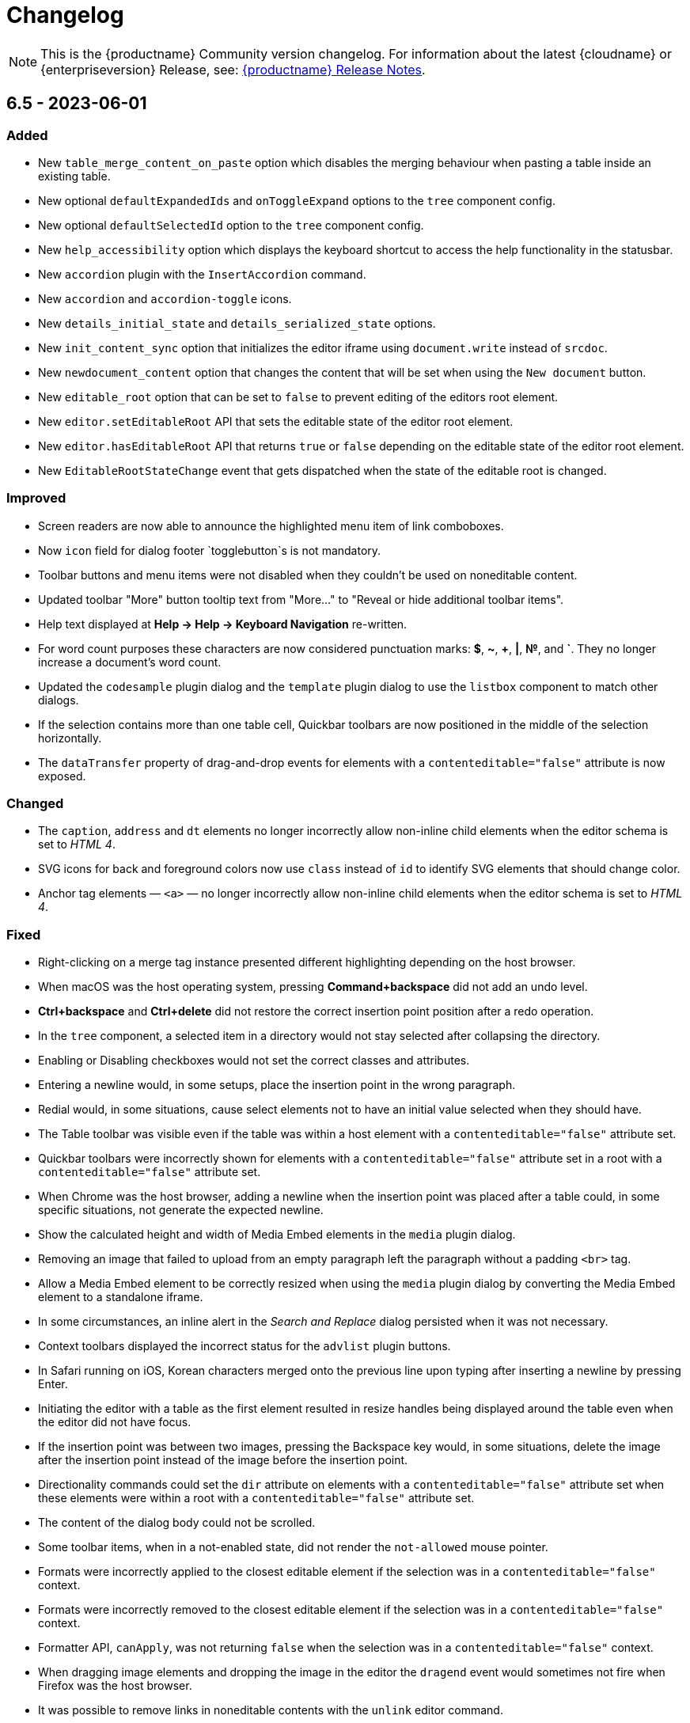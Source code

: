 = Changelog
:description: The history of TinyMCE releases.
:keywords: changelog

NOTE: This is the {productname} Community version changelog. For information about the latest {cloudname} or {enterpriseversion} Release, see: xref:release-notes.adoc[{productname} Release Notes].

== 6.5 - 2023-06-01

=== Added
* New `table_merge_content_on_paste` option which disables the merging behaviour when pasting a table inside an existing table.
* New optional `defaultExpandedIds` and `onToggleExpand` options to the `tree` component config.
* New optional `defaultSelectedId` option to the `tree` component config.
* New `help_accessibility` option which displays the keyboard shortcut to access the help functionality in the statusbar.
* New `accordion` plugin with the `InsertAccordion` command.
* New `accordion` and `accordion-toggle` icons.
* New `details_initial_state` and `details_serialized_state` options.
* New `init_content_sync` option that initializes the editor iframe using `document.write` instead of `srcdoc`.
* New `newdocument_content` option that changes the content that will be set when using the `New document` button.
* New `editable_root` option that can be set to `false` to prevent editing of the editors root element.
* New `editor.setEditableRoot` API that sets the editable state of the editor root element.
* New `editor.hasEditableRoot` API that returns `true` or `false` depending on the editable state of the editor root element.
* New `EditableRootStateChange` event that gets dispatched when the state of the editable root is changed.

=== Improved
* Screen readers are now able to announce the highlighted menu item of link comboboxes.
* Now `icon` field for dialog footer `togglebutton`s is not mandatory.
* Toolbar buttons and menu items were not disabled when they couldn't be used on noneditable content.
* Updated toolbar "More" button tooltip text from "More..." to "Reveal or hide additional toolbar items".
* Help text displayed at *Help -> Help -> Keyboard Navigation* re-written.
* For word count purposes these characters are now considered punctuation marks: *$*, *~*, *+*, *|*, *№*, and *`*. They no longer increase a document’s word count.
* Updated the `codesample` plugin dialog and the `template` plugin dialog to use the `listbox` component to match other dialogs.
* If the selection contains more than one table cell, Quickbar toolbars are now positioned in the middle of the selection horizontally.
* The `dataTransfer` property of drag-and-drop events for elements with a `contenteditable="false"` attribute is now exposed.

=== Changed
* The `caption`, `address` and `dt` elements no longer incorrectly allow non-inline child elements when the editor schema is set to _HTML 4_.
* SVG icons for back and foreground colors now use `class` instead of `id` to identify SVG elements that should change color.
* Anchor tag elements — `<a>` — no longer incorrectly allow non-inline child elements when the editor schema is set to _HTML 4_.

=== Fixed
* Right-clicking on a merge tag instance presented different highlighting depending on the host browser.
* When macOS was the host operating system, pressing *Command+backspace* did not add an undo level.
* *Ctrl+backspace* and *Ctrl+delete* did not restore the correct insertion point position after a redo operation.
* In the `tree` component, a selected item in a directory would not stay selected after collapsing the directory.
* Enabling or Disabling checkboxes would not set the correct classes and attributes.
* Entering a newline would, in some setups, place the insertion point in the wrong paragraph.
* Redial would, in some situations, cause select elements not to have an initial value selected when they should have.
* The Table toolbar was visible even if the table was within a host element with a `contenteditable="false"` attribute set.
* Quickbar toolbars were incorrectly shown for elements with a `contenteditable="false"` attribute set in a root with a `contenteditable="false"` attribute set.
* When Chrome was the host browser, adding a newline when the insertion point was placed after a table could, in some specific situations, not generate the expected newline.
* Show the calculated height and width of Media Embed elements in the `media` plugin dialog.
* Removing an image that failed to upload from an empty paragraph left the paragraph without a padding `<br>` tag.
* Allow a Media Embed element to be correctly resized when using the `media` plugin dialog by converting the Media Embed element to a standalone iframe.
* In some circumstances, an inline alert in the _Search and Replace_ dialog persisted when it was not necessary.
* Context toolbars displayed the incorrect status for the `advlist` plugin buttons.
* In Safari running on iOS, Korean characters merged onto the previous line upon typing after inserting a newline by pressing Enter.
* Initiating the editor with a table as the first element resulted in resize handles being displayed around the table even when the editor did not have focus.
* If the insertion point was between two images, pressing the Backspace key would, in some situations, delete the image after the insertion point instead of the image before the insertion point.
* Directionality commands could set the `dir` attribute on elements with a `contenteditable="false"` attribute set when these elements were within a root with a `contenteditable="false"` attribute set.
* The content of the dialog body could not be scrolled.
* Some toolbar items, when in a not-enabled state, did not render the `not-allowed` mouse pointer.
* Formats were incorrectly applied to the closest editable element if the selection was in a `contenteditable="false"` context.
* Formats were incorrectly removed to the closest editable element if the selection was in a `contenteditable="false"` context.
* Formatter API, `canApply`, was not returning `false` when the selection was in a `contenteditable="false"` context.
* When dragging image elements and dropping the image in the editor the `dragend` event would sometimes not fire when Firefox was the host browser.
* It was possible to remove links in noneditable contents with the `unlink` editor command.
* Direction was not visually changing when using the Directionality plugin on an element which had the `direction` CSS property set.
* Whitespace between transparent elements was incorrectly converted into empty paragraphs.
* Popups were not constrained within the scrollable container when in a shadow root.
* Pressing arrow keys inside RTL elements would move the insertion point in an incorrect direction when moving over elements with the `contenteditable` attribute set to `false`.
* Inserting two tables consecutively without focus in the editor resulted in the second table being inserted at the wrong position.
* Pasting content into the editor did not fire `beforeinput` and `input` events.
* In some cases, exiting a `blockquote` element could fail when the insertion point was positioned at the end of the `blockquote`.
* Templates containing an `<html>` tag were not parsed before being rendered for preview.
* Typing after deleting formatted content could remove a space at the start of the typing.
* Invalid markup in Notification and Dialog close buttons.
* In dialogs, an incorrect `aria-describedby` attribute caused the dialog body to be announced when using a screen reader.
* The sticky toolbar did not render correctly when transitioning from the custom editor view to the main view.

== 6.4.2 - 2023-04-26

=== Fixed

* The editor displayed a notification error when it failed to retrieve a blob image uri.
* Tab navigation no longer incorrectly stops at menu buttons within toolbar groups.
* The `urlinput` dialog component would not open the type-ahead dropdown when the input value was reset to an empty string.
* Redial would, in some circumstances, cause elements to not have an initial value selected when they should have.
* When hovering over tree dialog components the mouse pointer rendered incorrectly.
* The `tox-button` and `tox-button-secondary` buttons now support the `hover`, `active`, `focus`, and `disabled` states.
* Setting an invalid unit in the `fontsizeinput` changed it to the default value instead of reverting it to the previous, and valid, value.
* Selection was not correctly scrolled horizontally into view when using the `selection.scrollIntoView` API.
* The contextual toolbar displayed the status of Advanced List Premium plugin icons incorrectly.
* The `quickimage` toolbar button failed to insert images selected from the local computer when running on Google Chrome for macOS.

== 6.4.1 - 2023-03-29

=== Fixed
* The `fontsizeinput` increase and decrease size buttons now work on TinyMCE mobile.
* The TinyMCE editor toolbar is now accessible for all screen widths; it no longer collapses into an inaccessible vertical line when the screen is scrolled horizontally.
* Reverted the changes made, in TinyMCE 6.4.0, to UI button colors in focus, active, and enabled states.

== 6.4.0 - 2023-03-16

=== Added
* New `tree` component that can be used in dialog body panel.
* `renderUI` property in the `Theme` type can now return a `Promise<RenderResult>` instead of `RenderResult`.
* New `editor.selection.isEditable` API method that returns whether the current selection is editable.
* New `editor.dom.isEditable` API method that returns whether the specified node is editable.
* New `setText` and `setIcon` methods added to menu button and toolbar button APIs.
* New `highlight_on_focus` option which enables highlighting the content area on focus.
* New `fontsizeinput` toolbar item which allows the user to set the size via input and also increase and decrease it with `+` and `-` buttons.
* Added `skip_focus` check to the ToggleToolbarDrawer command.
* New `font_size_input_default_unit` option allows to use of numbers without a unit in `fontsizeinput` and have them parsed with the default unit, if it is not defined the default is `pt`.
* New `group` and `togglebutton` in view.
* New `togglebutton` in dialog footer buttons.
* Added `toggleFullscreen` to dialog API.
* New `text-size-increase` and `text-size-decrease` icons.
* New `xss_sanitization` option to allow disabling of XSS sanitization.
* Added the top right close button of modal dialogs to the tabbing order. The 'x' button in these dialogs can now be accessed using keyboard navigation.
* New `ui_mode` option for editor in scrollable containers support.
* The sidebar element now has the accessibility role `region` when visible and the accessibility role `presentation` when hidden.
* The `tox-custom-editor` class now has a border highlight when it is selected.
* An element could be dropped onto the decendants of an element with a `contenteditable="false"` attribute.
* Checkmark did not show in menu color swatches.
* Add support for navigating inside the tree component using arrow keys and shift key.

=== Improved
* Direct invalid child text nodes of list elements are now wrapped in list item elements.
* Templates are now be parsed before preview and insertion to make preview consistent with inserted template content and prevent XSS.
* Pressing backspace on an empty line now preserves formatting on the previous empty line.
* Pressing enter inside the `fontsizeinput` input would not move the focus back into the editor content.
* Drag and drop events for elements with a `contenteditable="false"` attribute now includes target element details.
* Updated focus, active, and enabled colors of UI buttons for improved contrast against the UI color.

=== Changed
* The Link plugin's context menu items will no longer appear for `contenteditable="false"` links.
* The formatting of elements with a `contenteditable="false"` attribute are no longer cloned to new cells when new table rows are created.
* Changed the color of `@dialog-table-border-color`, and added right padding to the first cell of dialog table.

=== Fixed
* Sometimes the editor would finish initializing before the theme would have finished loading.
* The `searchreplace` modal closed incorrectly when clicking outside of the alert that pops up when no match is found.
* The text color or background color picker toolbar buttons did not update when the text color or background color was changed using the equivalent commands in the Format menu.
* The `onSetup` api function would not run when defining custom group toolbar button.
* The foreground and background menu icons would not properly update to display the last used color.
* Added new `setIconFill` function to `editor.ui.addNestedMenuItem`.
* Pasting links to text would sometimes not generate the correct undo stack on Safari.
* Toolbar split buttons in Advanced List plugin to show the correct state when the cursor is in a checklist.
* Dragging transparent elements into transparent block elements could produce invalid nesting of transparents.
* The `editor.insertContent` API would insert contents inside elements with a `contenteditable="false"` attribute if the selection was inside the element.
* Closing a dialog would scroll down the document in Safari.
* Inline headers would not work in some situations when the editor was moved too far right horizontally.
* Quick toolbars were incorrectly rendered during the dragging of elements with a `contenteditable="false"` attribute.
* Selection of images, horizontal rules, tables or elements with a `contenteditable="false"` attribute was possible if they were within an element with a `contenteditable="false"` attribute.
* Ranged deletion of formatted text using selection or keyboard shortcut would sometimes cause Blink and Webkit browsers to recreate tags upon typing, which may result in inconsistent tags.
* Visual characters were rendered inside elements with a `contenteditable="false"` attribute.
* Lists with an element with a `contenteditable="false"` attribute as their root were incorrectly editable using list API commands, toolbar buttons and menu items.
* Color picker dialog would not update the preview color if the hex input value was prefixed with the `#` character.
* Table cell selection was possible even if the element being selected was within an element with a `contenteditable="false"` attribute.
* Table commands were modifying tables that were within an element with a `contenteditable="false"` attribute.
* Fake carets were rendered for elements with a `contenteditable="false"` attribute and for tables within an element with a `contenteditable="false"` attribute.
* Textareas with scrollbars in dialogs would not render rounded corners correctly on some browsers.
* It was possible to open links inside the editor if the editor root was an element with a `contenteditable="false"` attribute.
* Inline boundary was rendered for boundary elements that had a `contenteditable="false"` attribute.
* Clicking on a disabled split button would call the `onAction` callback.
* The *Edit Link* dialog incorrectly retrieved the URL value when opened immediately after the link insertion.
* The `ForwardDelete` and `Delete` editor commands were deleting content within elements with a `contenteditable="false"` attribute.
* The Backspace and Forward Delete keys were deleting content within elements with a `contenteditable="false"` attribute.
* Inserting newlines inside an editable element that was inside an element with a `contenteditable="false"` attribute root would sometimes try to split the editable element.
* Creating a list in a table cell when the caret is in front of an anchor element would not properly include the anchor in the list.
* Dragging and dropping elements with a `contenteditable="false"` attribute on table borders would remove the element on drop.
* Elements with a `contenteditable="false"` attribute would be removed when dragged and dropped within a root element with a `contenteditable="false"` attribute.
* Formatting could be applied or removed to list items with a `contenteditable="false"` attribute that were inside an element with a `contenteditable="false"` attribute.
* Annotation were not removed if the annotation was deleted immediately after being created.
* Inserting a link for a selection from quickbars did not preserve formatting.
* Inline dialog position was not correct when the editor was not inline and was contained in a `fixed` or `absolute` positioned element.
* Sticky toolbars did not fade transition when undocking in classic iframe mode.
* Inserting elements that were not valid within the closest editing host would incorrectly split the editing host.
* The `color_cols` option was not respected in the `forecolor` or `backcolor` color swatches.
* Drag and dropping the last element with a `contenteditable="false"` attribute out of its parent block would not properly pad the parent block element.
* Applying heading formats from `text_patterns` produced an invisible space before a word.
* Opening color swatches caused the browser tab to crash when `color_cols` or other column option was set to 0.
* Opening a menu button in the footer of a dialog after a redial threw an error.
* After closing a view, the `more...` toolbar button disappeared if the editor had `toolbar_mode: 'sliding'` and the toolbar was opened.
* Inline dialogs would open partially off screen when the toolbar had a small width.
* The `autoresize` plugin would cause infinite resizing when `content_css` was set to `document`.

== 6.3.2 - 2023-02-22

=== Fixed
* Removed a workaround for ensuring stylesheets are loaded in an outdated version of WebKit.

== 6.3.1 - 2022-12-06

=== Fixed
* A cross-site scripting (XSS) vulnerability in TinyMCE alerts which allowed arbitrary JavaScript execution was found and fixed.

== 6.3.0 - 2022-11-23

=== Added
* New `expand` function added to `tinymce.selection` which expands the selection around the nearest word.
* New `expand` function added to `tinymce.dom.RangeUtils` to return a new range expanded around the nearest word.
* New `color_map_background` and `color_map_foreground` options which set the base colors used in the `backcolor` and `forecolor` toolbar buttons and menu items.
* Added optional `storageKey` property to `colorinput` component and `colorswatch` fancy menu item.
* New `addView` function added to `editor.ui.registry` which makes it possible to register custom editor views.
* New `ToggleView` command which makes it possible to hide or show registered custom views.
* New `color_default_foreground` and `color_default_background` options to set the initial default color for the `forecolor` and `backcolor` toolbar buttons and menu items.
* New `getTransparentElements` function added to `tinymce.html.Schema` to return a map object of transparent HTML elements.
* Added `ToggleToolbarDrawer` event to subscribe to toolbar’s opening and closing.

=== Improved
* Transparent elements, like anchors, can now contain block elements.
* Colorswatch now displays a checkmark for selected color.
* Color picker dialog now starts on the appropriate color for the cursor position.

=== Changed
* Transparent elements, like anchors, are now allowed in the root of the editor body if they contain blocks.
* Colorswatch keyboard navigation now starts on currently selected color if present in the colorswatch.
* `setContent` is now allowed to accept any custom keys and values as a second options argument.

=== Fixed
* Parsing media content would cause a memory leak, which for example occurred when using the `getContent` API.
* Dragging a noneditable element toward the bottom edge would cause the page to scroll up.
* Range expanding capabilities would behave inconsistently depending on where the cursor was placed.
* Compilation errors were thrown when using TypeScript 4.8.
* Line separator scrolling in floating toolbars.
* A double bottom border appeared on inline mode editor for the `tinymce-5` skin.
* The editor header showed up even with no menubar and toolbar configured.
* Inline text pattern no longer triggers if it matches only the end but not the start.
* Matches of inline text patterns that are similar are now managed correctly.
* Using `editor.selection.getContent({ format: 'text' })` or `editor.getContent({ format: 'text' })` would sometimes deselect selected radio buttons.
* The context toolbar prevented the user from placing the cursor at the edges of the editor.
* The Quick Insert context toolbar provided by the `quickbars` plugin showed when the cursor was in a fake block caret.
* The `editor.selection.getRng()` API was not returning a proper range on hidden editors in Firefox.
* The `editor.selection.getBookmark()` API was not returning a proper bookmark on hidden editors in Firefox.
* Dragging a noneditable element before or after another noneditable element now works correctly.
* The restored selection after a redo or undo action was not scrolled into view.
* A newline could not be inserted when the selection was restored from a bookmark after an inline element with a `contenteditable="false"` attribute.
* The global `tinymce.dom.styleSheetLoader` was not affected by the `content_css_cors` option.
* The caret was moved to the previous line when a text pattern executed a `mceInsertContent` command on Enter key when running on Firefox.

== 6.2.0 - 2022-09-08

=== Added
* New `text_patterns_lookup` option to provide additional text patterns dynamically.
* New promotion element has been added to the default UI. It can be disabled using the new `promotion` option.
* New `format_noneditable_selector` option to specify the `contenteditable="false"` elements that can be wrapped in a format.
* Added `allow` as a valid attribute for the `iframe` element in the editor schema.
* New `search` field in the `MenuButton` that shows a search field at the top of the menu, and refetches items when the search field updates.

=== Improved
* The formatter can now apply a format to a `contenteditable="false"` element by wrapping it. Configurable using the `format_noneditable_selector` option.
* The autocompleter now supports a multiple character trigger using the new `trigger` configuration.
* The formatter now applies some inline formats, such as color and font size, to list item elements when the entire item content is selected.
* The installed and available plugin lists in the Help dialog are now sorted alphabetically.
* Alignment can now be applied to more types of embedded media elements.

=== Changed
* The `@menubar-row-separator-color` oxide variable no longer affects the divider between the Menubar and Toolbar. It only controls the color of the separator lines drawn in multiline Menubars.
* The `@toolbar-separator-color` oxide variable now affects the color of the separator between the Menubar and Toolbar only.
* Available Premium plugins, which are listed by name in the Help dialog, are no longer translated.

=== Fixed
* The Autolink plugin did not work when text nodes in the content were fragmented.
* Fixed multiple incorrect types on public APIs found while enabling TypeScript strict mode.
* The number of blank lines returned from `editor.getContent({format: 'text'})` differed between browsers.
* The editor focused via the `auto_focus` option was not scrolled into the viewport.
* Adding spaces immediately after a `contenteditable="false"` block did not work properly in some circumstances.
* Elements with only `data-*` custom attributes were sometimes removed when they should not be removed.
* Selecting a figure with `class="image"` incorrectly highlighted the link toolbar button.
* Specifying a single, non-default list style for the `advlist_bullet_styles` and `advlist_number_styles` options was not respected.
* Fixed multiple issues that occurred when formatting `contenteditable` elements.
* Spaces could be incorrectly added to `urlinput` dialog components (commonly but not exclusively presented in the *Insert/Edit Link* dialog) in certain cases.
* The text patterns logic threw an error when there were fragmented text nodes in a paragraph.
* Dragging a `contentEditable=false` element towards a document’s edge did not cause scrolling.
* Parsing large documents no longer throws a `Maximum call stack size exceeded` exception.
* DomParser filter matching was not checked between filters, which could lead to an exception in the parser.
* `contenteditable="false"` lists can no longer be toggled; and `contenteditable="true"` list elements within these lists can no longer be indented, split into another list element, or appended to the previous list element by deletion.
* Removed extra bottom padding in the context toolbar of the `tinymce-5` skin.
* Fixed a regression where pressing **Enter** added or deleted content outside the selection.
* Fixed a bug where pressing **Enter** deleted selected `contenteditable="false"` `<pre>` elements.
* The `editor.insertContent()` API did not respect the `no_events` argument.

=== Deprecated
* The autocompleter configuration property, `ch`, has been deprecated. It will be removed in the next major release. Use the `trigger` property instead.

== 6.1.2 - 2022-07-29

=== Fixed
* Reverted the undo level fix in the `autolink` plugin as it caused duplicated content in some edge cases.

== 6.1.1 - 2022-07-27

=== Fixed
* Invalid special elements were not cleaned up correctly during sanitization.
* An exception was thrown when deleting all content if the start or end of the document had a `contenteditable="false"` element.
* When a sidebar was opened using the `sidebar_show` option, its associated toolbar button was not highlighted.
* When converting a URL to a link, the `autolink` plugin did not fire an `ExecCommand` event, nor did it create an undo level.
* Worked around a Firefox bug which resulted in cookies not being available inside the editor content.
* `<pre>` content pasted into a `<pre>` block that had inline styles or was `noneditable` now merges correctly with the surrounding content.
* After a `codesample` was pasted, the insertion point was placed incorrectly.

== 6.1.0 - 2022-06-29

=== Added
* New `sidebar_show` option to show the specified sidebar on initialization.
* New `newline_behavior` option controls what happens when the Return or Enter key is pressed or the `mceInsertNewLine` command is used.
* New `iframe_template_callback` option in the Media plugin. Patch provided by Namstel.
* New `transparent` property for `iframe` dialog component.
* New `removeAttributeFilter` and `removeNodeFilter` functions added to the DomParser and DOM Serializer APIs.
* New `dispatchChange` function added to the UndoManager API to fire the change with current editor status as level and current undoManager layer as lastLevel.

=== Improved
* Clearer focus states for buttons while navigating with a keyboard.
* Support annotating certain block elements directly when using the editor's Annotation API.
* The `mceLink` command can now take the value `{ dialog: true }` to always open the link dialog.
* All help dialog links to `https://www.tiny.cloud` now include `rel="noopener"` to avoid potential security issues.

=== Changed
* The `end_container_on_empty_block` option can now take a string of blocks, allowing the exiting of a blockquote element by pressing Enter or Return twice.
* The default value for `end_container_on_empty_block` option has been changed to `'blockquote'`.
* Link menu and toolbar buttons now always execute the `mceLink` command.
* Toggling fullscreen mode when using the Fullscreen plugin now also fires the `ResizeEditor` event.
* Getting the editor's text content now returns newlines instead of an empty string if more than one empty paragraph exists.
* Custom elements are now treated as non-empty elements by the schema.
* The autocompleter's menu HTML element is now positioned instead of the wrapper.
* Choice menu items will now use the `'menuitemradio'` aria role to better reflect that only a single item can be active.

=== Fixed
* Some Template plugin option values were not escaped properly when doing replacement lookups with Regular Expressions.
* Copy events were not dispatched in readonly mode.
* `<pre>` tags were not preserved when copying and pasting.
* The URL detection used for autolink and smart paste did not work if a path segment contained valid characters such as `!` and `:`.
* In some cases pressing the Backspace or Delete key would incorrectly step into tables rather than remain outside.
* Links opened when Alt+Enter or Option+Return was typed even when `preventDefault()` was called on the keydown event.
* Inconsistent visual behavior between choosing Edit -> Select All and typing Ctrl+A or Cmd+A when a document contained an image.
* Ctrl+Shift+Home/End or Cmd+Shift+Up-arrow/Down-arrow did not expand the selection to a `contenteditable="false"` element if the element was at the beginning or end of a document.
* Triple-clicking did not select a paragraph in Google Chrome in some circumstances.
* Images were not showing as selected when selected along with other content.
* Selection direction was not stored or restored when getting or setting selection bookmarks.
* When text within an inline boundary element was selected and the right-arrow key was pressed, the insertion point incorrectly moved to the left.
* In some versions of Safari, the `editor.selection.isForward()` API could throw an exception due to an invalid selection.
* The selection is no longer incorrectly moved inside a comment by the `editor.selection.normalize()` API.
* The `InsertParagraph` or `mceInsertNewLine` commands did not delete the current selection like the native command does.
* The `InsertLineBreak` command did not replace selected content.
* If selected content straddled a parent and nested list, cutting the selection did not always set the list style to `'none'` on the parent list.
* Delete operations could behave incorrectly if the selection contains a `contenteditable="false"` element located at the edge of content.
* Spaces were not added correctly on some browsers when the insertion point was immediately before or after a `contenteditable="false"` block element.
* Images that used a Data URI were corrupted when the data wasn't base64 encoded.
* `uploadImages` no longer triggers two change events if there is a removal of images on upload.
* Preview and Insert Template dialogs now display the correct content background color when using dark skins.
* Dialogs no longer exceed window height on smaller screens.
* UI components, such as dialogs, would in some cases cause the Esc keyup event to incorrectly trigger inside the editor.
* Fixed incorrect word breaks in menus when the menu presented with a scrollbar.
* Notifications did not properly reposition when toggling fullscreen mode.
* Text alignments, such as flush left and centered, could not be applied to `<pre>` elements.
* Indenting or outdenting list items inside a block element that was inside another list item did not work.
* Changing the list type of a list within another block element altered the parent element that contained that list.
* Pasting columns in tables could, in some circumstances, result in an invalid table.
* Copying columns in tables could sometimes result in an invalid copy.
* Changing table properties with the `table_style_by_css` option set to `false` would sometimes reset the table width.
* Custom elements added to otherwise blank lines were removed during serialization.
* The editor's autocompleter was not triggered at the start of nested list items.
* Some function types in the TreeWalker API missed that it could return `undefined`.
* Nuget packages for .NET and .NET Core are now configured to copy TinyMCE into `/wwwroot/lib/` when TinyMCE is installed into a project.

== 6.0.3 - 2022-05-25

=== Fixed
* Could not remove values when multiple cells were selected with the cell properties dialog.
* Could not remove values when multiple rows were selected with the row properties dialog.
* Empty lines that were formatted in a ranged selection using the `format_empty_lines` option were not kept in the serialized content.
* The `s` element was missing from the default schema text inline elements.
* Some text inline elements specified via the schema were not removed when empty by default.

== 6.0.2 - 2022-04-27

=== Fixed
* Some media elements wouldn't update when changing the source URL.
* Inline toolbars flickered when switching between editors.
* Multiple inline toolbars were shown if focused too quickly.
* Added background and additional spacing for the text labeled buttons in the toolbar to improve visual clarity.
* Toolbar split buttons with text used an incorrect width on touch devices.

== 6.0.1 - 2022-03-23

=== Fixed
* Fixed the dev ZIP missing the required `bin` scripts to build from the source.
* Fixed a regression whereby text patterns couldn't be updated at runtime.
* Fixed an issue where tables with colgroups could be copied incorrectly in some cases.
* Naked buttons better adapt to various background colors, improved text contrast in notifications.
* The autocompleter would not fire the `AutocompleterStart` event nor close the menu in some cases.
* It wasn't possible to select text right after an inline noneditable element.
* Fixed a double border showing for the `tinymce-5` skin when using `toolbar_location: 'bottom'`.
* Clipboard content was not generated correctly when cutting and copying `contenteditable="false"` elements.
* Fixed the box-shadow getting clipped in autocompletor popups.
* The `buttonType` property did not work for dialog footer buttons.
* Fix contrast ratio for error messages.

== 6.0.0 - 2022-03-03

=== Added
* New `editor.options` API to replace the old `editor.settings` and `editor.getParam` APIs.
* New `editor.annotator.removeAll` API to remove all annotations by name.
* New `Resource.unload` API to make it possible to unload resources.
* New `FakeClipboard` API on the `tinymce` global.
* New `dispatch()` function to replace the now deprecated `fire()` function in various APIs.
* New `AutocompleterStart`, `AutocompleterUpdate` and `AutocompleterEnd` events.
* New `mceAutocompleterClose`, `mceAutocompleterReload` commands.
* New `mceInsertTableDialog` command to open the insert table dialog.
* New `slider` dialog component.
* New `imagepreview` dialog component, allowing preview and zoom of any image URL.
* New `buttonType` property on dialog button components, supporting `toolbar` style in addition to `primary` and `secondary`.
* The `tabindex` attribute is now copied from the target element to the iframe.

=== Improved
* New default theme styling for TinyMCE 6 facelift with old skin available as `tinymce-5` and `tinymce-5-dark`.
* The default height of editor has been increased from `200px` to `400px` to improve the usability of the editor.
* The upload results returned from the `editor.uploadImages()` API now includes a `removed` flag, reflecting if the image was removed after a failed upload.
* The `ScriptLoader`, `StyleSheetLoader`, `AddOnManager`, `PluginManager` and `ThemeManager` APIs will now return a `Promise` when loading resources instead of using callbacks.
* A `ThemeLoadError` event is now fired if the theme fails to load.
* The `BeforeSetContent` event will now include the actual serialized content when passing in an `AstNode` to the `editor.setContent` API.
* Improved support for placing the caret before or after noneditable elements within the editor.
* Calls to `editor.selection.setRng` now update the caret position bookmark used when focus is returned to the editor.
* The `emoticon` plugin dialog, toolbar and menu item has been updated to use the more accurate `Emojis` term.
* The dialog `redial` API will now only rerender the changed components instead of the whole dialog.
* The dialog API `setData` method now uses a deep merge algorithm to support partial nested objects.
* The dialog spec `initialData` type is now `Partial<T>` to match the underlying implementation details.
* Notifications no longer require a timeout to disable the close button.
* The editor theme is now fetched in parallel with the icons, language pack and plugins.

=== Changed
* TinyMCE is now MIT licensed.
* Moved the `paste` plugin's functionality to TinyMCE core.
* The `paste_data_images` option now defaults to `true`.
* Moved the `noneditable` plugin to TinyMCE core.
* Renamed the `noneditable_noneditable_class` option to `noneditable_class`.
* Renamed the `noneditable_editable_class` option to `editable_class`.
* Moved the `textpattern` plugin to TinyMCE core.
* Renamed the `textpattern_patterns` option to `text_patterns`.
* Moved the `hr` plugin's functionality to TinyMCE core.
* Moved the `print` plugin's functionality to TinyMCE core.
* Moved non-UI table functionality to core.
* The `DomParser` API no longer uses a custom parser internally and instead uses the native `DOMParser` API.
* The `editor.getContent()` API can provide custom content by preventing and overriding `content` in the `BeforeGetContent` event. This makes it consistent with the `editor.selection.getContent()` API.
* The `editor.setContent()` API can now be prevented using the `BeforeSetContent` event. This makes it consistent with the `editor.selection.setContent()` API.
* Add-ons such as plugins and themes are no longer constructed using the `new` operator.
* A number of APIs that were not proper classes, are no longer constructed using the `new` operator.
* The Editor commands APIs will no longer fallback to executing the browsers native command functionality.
* The Editor query command APIs will now return `false` or an empty string on removed editors.
* The `mceAddEditor` and `mceToggleEditor` commands now take an object as their value to specify the id and editor options.
* The `mceInsertTable` command can no longer open the insert table dialog. Use the `mceInsertTableDialog` command instead.
* The `plugins` option now returns a `string` array instead of a space separated string.
* The `media` plugin no longer treats `iframe`, `video`, `audio` or `object` elements as "special" and will validate the contents against the schema.
* The `images_upload_handler` option is no longer passed a `success` or `failure` callback and instead requires a `Promise` to be returned with the upload result.
* The `tinymce.settings` global property is no longer set upon initialization.
* The `change` event is no longer fired on first modification.
* The `GetContent` event will now always pass a `string` for the `content` property.
* Changed the default tag for the strikethrough format to the `s` tag when using a html 5 schema.
* The `strike` tag is automatically converted to the `s` tag when using a html 5 schema.
* Aligning a table to the left or right will now use margin styling instead of float styling.
* The `:` control character has been changed to `~` for the schema `valid_elements` and `extended_valid_elements` options.
* The `primary` property on dialog buttons has been deprecated. Use the new `buttonType` property instead.
* Changed the default statusbar element path delimiter from `»` to `›`.
* Replaced the `Powered by Tiny` branding text with the Tiny logo.
* The default minimum height of editor has been changed to 100px to prevent the UI disappearing while resizing.
* RGB colors are no longer converted to hex values when parsing or serializing content.
* Replaced the `isDisabled()` function with an `isEnabled()` function for various APIs.
* Replaced the `enable()` and `disable()` functions with a `setEnabled(state)` function in various APIs.
* Replaced the `disabled` property with an `enabled` property in various APIs.
* Replaced the `disable(name)` and `enable(name)` functions with a `setEnabled(name, state)` function in the Dialog APIs.
* Renamed the `tinymce.Env.os.isOSX` API to `tinymce.Env.os.isMacOS`.
* Renamed the `tinymce.Env.browser.isChrome` API to `tinymce.Env.browser.isChromium` to better reflect its functionality.
* Renamed the `getShortEndedElements` Schema API to `getVoidElements`.
* Renamed the `font_formats` option to `font_family_formats`.
* Renamed the `fontselect` toolbar button and `fontformats` menu item to `fontfamily`.
* Renamed the `fontsize_formats` option to `font_size_formats`.
* Renamed the `fontsizeselect` toolbar button and `fontsizes` menu item to `fontsize`.
* Renamed the `formatselect` toolbar button and `blockformats` menu item to `blocks`.
* Renamed the `styleselect` toolbar button and `formats` menu item to `styles`.
* Renamed the `lineheight_formats` option to `line_height_formats`.
* Renamed the `getWhiteSpaceElements()` function to `getWhitespaceElements()` in the `Schema` API.
* Renamed the `mceInsertClipboardContent` command `content` property to `html` to better reflect what data is passed.
* Renamed the `default_link_target` option to `link_default_target` for both `link` and `autolink` plugins.
* Renamed the `rel_list` option to `link_rel_list` for the `link` plugin.
* Renamed the `target_list` option to `link_target_list` for the `link` plugin.
* The default value for the `link_default_protocol` option has been changed to `https` instead of `http`.
* The default value for the `element_format` option has been changed to `html`.
* The default value for the `schema` option has been changed to `html5`.
* The default value for the `table_style_by_css` option has been changed to `true`.
* The default value for the `table_use_colgroups` option has been changed to `true`.

=== Fixed
* The object returned from the `editor.fire()` API was incorrect if the editor had been removed.
* The `editor.selection.getContent()` API did not respect the `no_events` argument.
* The `editor.annotator.remove` API did not keep selection when removing the annotation.
* The `GetContent` event was not fired when getting `tree` or `text` formats using the `editor.selection.getContent()` API.
* The `beforeinput` and `input` events would sometimes not fire as expected when deleting content.
* The `table` plugin would sometimes not correctly handle headers in the `tfoot` section.
* The `silver` theme UI was incorrectly rendered before plugins had initialized.
* The aria labels for the color picker dialog were not translated.
* Fixed sub-menu items not read by screen readers. Patch contributed by westonkd.
* Dialog labels and other text-based UI properties did not escape HTML markup.
* Anchor elements would render incorrectly when using the `allow_html_in_named_anchor` option.
* The `AstNode` HTML serializer did not serialize `pre` or `textarea` elements correctly when they contained newlines.
* The Home or End keys would move out of a editable element contained within a noneditable element.
* Dialogs could not be opened in inline mode before the editor had been rendered.
* Clicking on menu items could cause an unexpected console warning if the `onAction` function caused the menu to close.
* Fixed various color and contrast issues for the dark skins.

=== Deprecated
* The dialog button component's `primary` property has been deprecated and will be removed in the next major release. Use the new `buttonType` property instead.
* The `fire()` function of `tinymce.Editor`, `tinymce.dom.EventUtils`, `tinymce.dom.DOMUtils`, `tinymce.util.Observable` and `tinymce.util.EventDispatcher` has been deprecated and will be removed in the next major release. Use the `dispatch()` function instead.
* The `content` property on the `SetContent` event has been deprecated and will be removed in the next major release.
* The return value of the `editor.setContent` API has been deprecated and will be removed in the next major release.

=== Removed
* Removed support for Microsoft Internet Explorer 11.
* Removed support for Microsoft Word from the opensource paste functionality.
* Removed support for the `plugins` option allowing a mixture of a string array and of space separated strings.
* Removed support for the deprecated `false` value for the `forced_root_block` option.
* Removed the jQuery integration.
* Removed the `imagetools` plugin, which is now classified as a Premium plugin.
* Removed the `imagetools` dialog component.
* Removed the `toc` plugin, which is now classified as a Premium plugin.
* Removed the `tabfocus` plugin.
* Removed the `textpattern` plugin's API as part of moving it to core.
* Removed the `table` plugin's API.
* Removed the callback for the `EditorUpload` API.
* Removed the legacy browser detection properties from the `Env` API.
* Removed the `filterNode` method from the `DomParser` API.
* Removed the `SaxParser` API.
* Removed the `tinymce.utils.Promise` API.
* Removed the `toHex` function for the `DOMUtils` and `Styles` APIs.
* Removed the `execCommand` handler function from the plugin and theme interfaces.
* Removed the `editor.settings` property as it has been replaced by the new Options API.
* Removed the `shortEnded` and `fixed` properties on `tinymce.html.Node` class.
* Removed the `mceInsertRawHTML` command.
* Removed the style field from the `image` plugin dialog advanced tab.
* Removed the `paste_filter_drop` option as native drag and drop handling is no longer supported.
* Removed the legacy `mobile` theme.
* Removed the deprecated `$`, `Class`, `DomQuery` and `Sizzle` APIs.
* Removed the deprecated `Color`, `JSON`, `JSONP` and `JSONRequest`.
* Removed the deprecated `XHR` API.
* Removed the deprecated `setIconStroke` Split Toolbar Button API.
* Removed the deprecated `editors` property from `EditorManager`.
* Removed the deprecated `execCallback` and `setMode` APIs from `Editor`.
* Removed the deprecated `addComponents` and `dependencies` APIs from `AddOnManager`.
* Removed the deprecated `clearInterval`, `clearTimeout`, `debounce`, `requestAnimationFrame`, `setInterval`, `setTimeout` and `throttle` APIs from `Delay`.
* Removed the deprecated `Schema` options.
* Removed the deprecated `file_browser_callback_types`, `force_hex_style_colors` and `images_dataimg_filter` options.
* Removed the deprecated `filepicker_validator_handler`, `force_p_newlines`, `gecko_spellcheck`, `tab_focus`, `table_responsive_width` and `toolbar_drawer` options.
* Removed the deprecated `media_scripts` option in the `media` plugin.
* Removed the deprecated `editor_deselector`, `editor_selector`, `elements`, `mode` and `types` legacy TinyMCE init options.
* Removed the deprecated `content_editable_state` and `padd_empty_with_br` options.
* Removed the deprecated `autoresize_on_init` option from the `autoresize` plugin.
* Removed the deprecated `fullpage`, `spellchecker`, `bbcode`, `legacyoutput`, `colorpicker`, `contextmenu` and `textcolor` plugins.
* Removed the undocumented `editor.editorCommands.hasCustomCommand` API.
* Removed the undocumented `mceResetDesignMode`, `mceRepaint` and `mceBeginUndoLevel` commands.